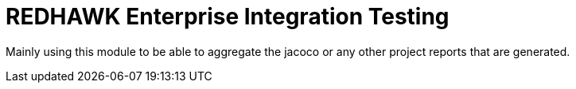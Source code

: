 = REDHAWK Enterprise Integration Testing

Mainly using this module to be able to aggregate the jacoco or any other project 
reports that are generated. 

